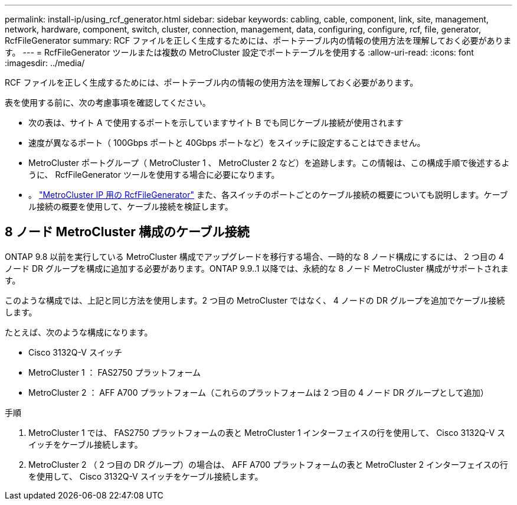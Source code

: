 ---
permalink: install-ip/using_rcf_generator.html 
sidebar: sidebar 
keywords: cabling, cable, component, link, site, management, network, hardware, component, switch, cluster, connection, management, data, configuring, configure, rcf, file, generator, RcfFileGenerator 
summary: RCF ファイルを正しく生成するためには、ポートテーブル内の情報の使用方法を理解しておく必要があります。 
---
= RcfFileGenerator ツールまたは複数の MetroCluster 設定でポートテーブルを使用する
:allow-uri-read: 
:icons: font
:imagesdir: ../media/


[role="lead"]
RCF ファイルを正しく生成するためには、ポートテーブル内の情報の使用方法を理解しておく必要があります。

表を使用する前に、次の考慮事項を確認してください。

* 次の表は、サイト A で使用するポートを示していますサイト B でも同じケーブル接続が使用されます
* 速度が異なるポート（ 100Gbps ポートと 40Gbps ポートなど）をスイッチに設定することはできません。
* MetroCluster ポートグループ（ MetroCluster 1 、 MetroCluster 2 など）を追跡します。この情報は、この構成手順で後述するように、 RcfFileGenerator ツールを使用する場合に必要になります。
* 。 https://mysupport.netapp.com/site/tools/tool-eula/rcffilegenerator["MetroCluster IP 用の RcfFileGenerator"] また、各スイッチのポートごとのケーブル接続の概要についても説明します。ケーブル接続の概要を使用して、ケーブル接続を検証します。




== 8 ノード MetroCluster 構成のケーブル接続

ONTAP 9.8 以前を実行している MetroCluster 構成でアップグレードを移行する場合、一時的な 8 ノード構成にするには、 2 つ目の 4 ノード DR グループを構成に追加する必要があります。ONTAP 9.9..1 以降では、永続的な 8 ノード MetroCluster 構成がサポートされます。

このような構成では、上記と同じ方法を使用します。2 つ目の MetroCluster ではなく、 4 ノードの DR グループを追加でケーブル接続します。

たとえば、次のような構成になります。

* Cisco 3132Q-V スイッチ
* MetroCluster 1 ： FAS2750 プラットフォーム
* MetroCluster 2 ： AFF A700 プラットフォーム（これらのプラットフォームは 2 つ目の 4 ノード DR グループとして追加）


.手順
. MetroCluster 1 では、 FAS2750 プラットフォームの表と MetroCluster 1 インターフェイスの行を使用して、 Cisco 3132Q-V スイッチをケーブル接続します。
. MetroCluster 2 （ 2 つ目の DR グループ）の場合は、 AFF A700 プラットフォームの表と MetroCluster 2 インターフェイスの行を使用して、 Cisco 3132Q-V スイッチをケーブル接続します。

